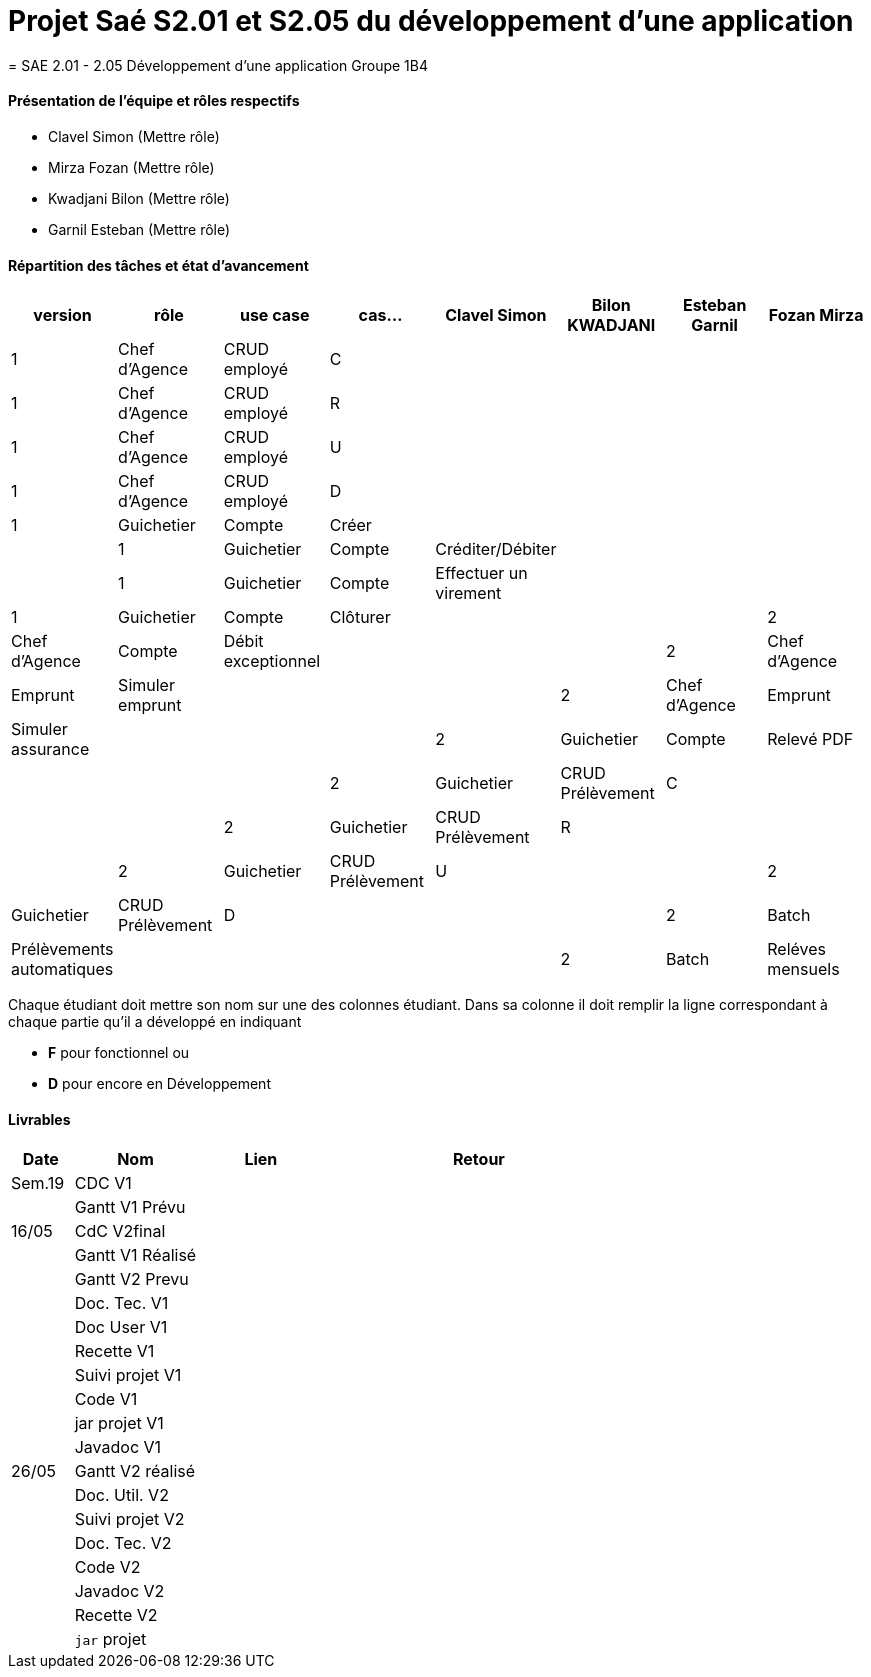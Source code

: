 
= Projet Saé S2.01 et S2.05 du développement d'une application
= SAE 2.01 - 2.05 Développement d'une application Groupe 1B4


==== Présentation de l'équipe et rôles respectifs

- Clavel Simon
(Mettre rôle)

- Mirza Fozan
(Mettre rôle)

- Kwadjani Bilon 
(Mettre rôle)

- Garnil Esteban
(Mettre rôle)

==== Répartition des tâches et état d'avancement
[options="header,footer"]
|=======================
|version|rôle     |use case   |cas...                 |   Clavel Simon | Bilon KWADJANI  |   Esteban Garnil | Fozan Mirza 
|1    |Chef d’Agence    |CRUD employé  |C|  | ||
|1    |Chef d’Agence    |CRUD employé  |R|  | ||
|1    |Chef d’Agence |CRUD employé  |U|  | ||
|1    |Chef d’Agence   |CRUD employé  |D|  | ||
|1    |Guichetier     | Compte | Créer| |  | ||
|1    |Guichetier     | Compte | Créditer/Débiter||| |
|1    |Guichetier     | Compte | Effectuer un virement|| |
|1    |Guichetier     | Compte | Clôturer|  |  | 
|2    |Chef d’Agence     | Compte | Débit exceptionnel| || 
|2    |Chef d’Agence     | Emprunt | Simuler emprunt|| |
|2    |Chef d’Agence     | Emprunt | Simuler assurance| || 
|2    |Guichetier     | Compte | Relevé PDF|| | 
|2    |Guichetier     | CRUD Prélèvement | C||  |
|2    |Guichetier     | CRUD Prélèvement | R||  |
|2    |Guichetier     | CRUD Prélèvement | U||  
|2    |Guichetier     | CRUD Prélèvement | D||  |
|2    |Batch     | Prélèvements automatiques | | | |
|2    |Batch     | Reléves mensuels | || | 

|=======================


Chaque étudiant doit mettre son nom sur une des colonnes étudiant.
Dans sa colonne il doit remplir la ligne correspondant à chaque partie qu'il a développé en indiquant

*	*F* pour fonctionnel ou
*	*D* pour encore en Développement

==== Livrables

[cols="1,2,2,5",options=header]
|===
| Date    | Nom         |  Lien                             | Retour
| Sem.19  | CDC V1      |       |  
|         |Gantt V1 Prévu|                |
| 16/05  | CdC V2final|         | 
|         | Gantt V1 Réalisé ||     
|         | Gantt V2 Prevu||  
|         | Doc. Tec. V1 |    | 
|         | Doc User V1    |    |
|         | Recette V1  || 
|         | Suivi projet V1| | 
|         | Code V1 |   | 
|         | jar projet V1 |  |
|         | Javadoc V1 | |
| 26/05   | Gantt V2  réalisé    ||
|         | Doc. Util. V2 |      | 
|         | Suivi projet V2||
|         | Doc. Tec. V2 |    |     
|         | Code V2    |                    | 
|         | Javadoc V2 |   |
|         | Recette V2 |              | 
|         | `jar` projet |   | 

|===
